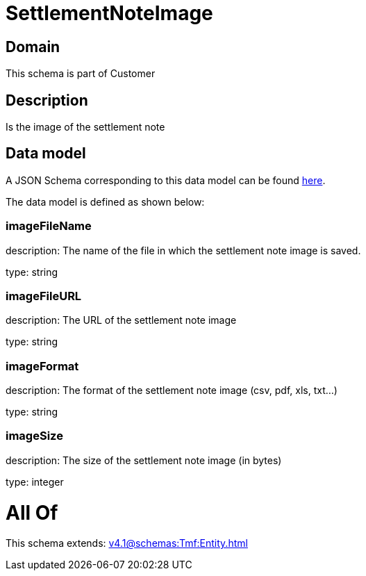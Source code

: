 = SettlementNoteImage

[#domain]
== Domain

This schema is part of Customer

[#description]
== Description

Is the image of the settlement note


[#data_model]
== Data model

A JSON Schema corresponding to this data model can be found https://tmforum.org[here].

The data model is defined as shown below:


=== imageFileName
description: The name of the file in which the settlement note image is saved.

type: string


=== imageFileURL
description: The URL of the settlement note image

type: string


=== imageFormat
description: The format of the settlement note image (csv, pdf, xls, txt...)

type: string


=== imageSize
description: The size of the settlement note image (in bytes)

type: integer


= All Of 
This schema extends: xref:v4.1@schemas:Tmf:Entity.adoc[]

